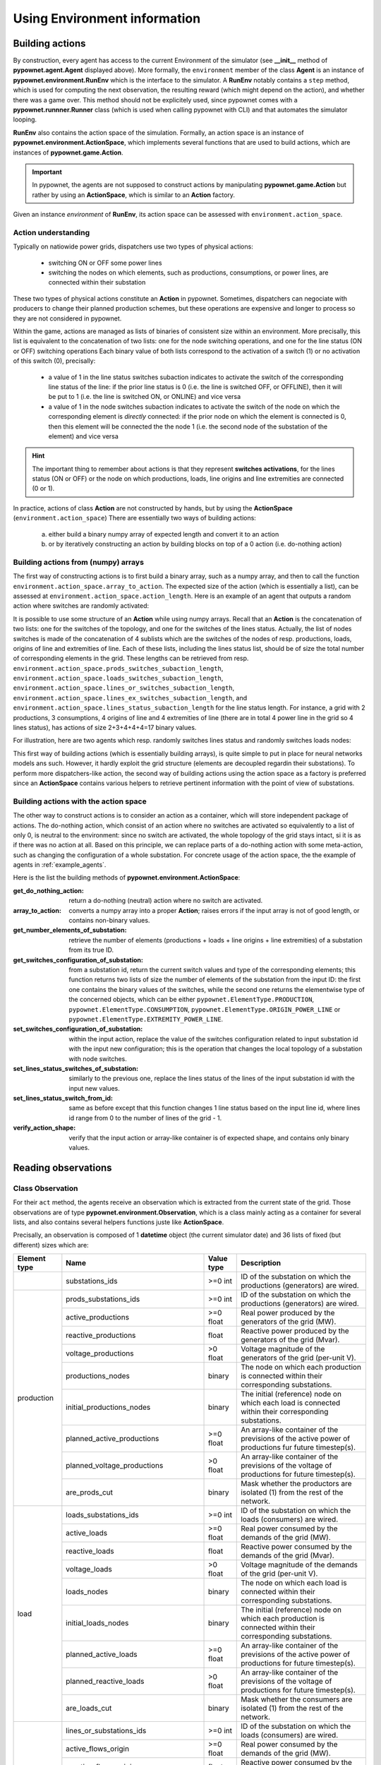=============================
Using Environment information
=============================


Building actions
----------------
By construction, every agent has access to the current Environment of the simulator (see **__init__** method of **pypownet.agent.Agent** displayed above).
More formally, the ``environment`` member of the class **Agent** is an instance of **pypownet.environment.RunEnv** which is the interface to the simulator.
A **RunEnv** notably contains a ``step`` method, which is used for computing the next observation, the resulting reward (which might depend on the action), and whether there was a game over.
This method should not be explicitely used, since pypownet comes with a **pypownet.runnner.Runner** class (which is used when calling pypownet with CLI) and that automates the simulator looping.

**RunEnv** also contains the action space of the simulation.
Formally, an action space is an instance of **pypownet.environment.ActionSpace**, which implements several functions that are used to build actions, which are instances of **pypownet.game.Action**.

.. Important:: In pypownet, the agents are not supposed to construct actions by manipulating **pypownet.game.Action** but rather by using an **ActionSpace**, which is similar to an **Action** factory.

Given an instance *environment* of **RunEnv**, its action space can be assessed with ``environment.action_space``.

Action understanding
^^^^^^^^^^^^^^^^^^^^

Typically on natiowide power grids, dispatchers use two types of physical actions:

    - switching ON or OFF some power lines
    - switching the nodes on which elements, such as productions, consumptions, or power lines, are connected within their substation

These two types of physical actions constitute an **Action** in pypownet.
Sometimes, dispatchers can negociate with producers to change their planned production schemes, but these operations are expensive and longer to process so they are not considered in pypownet.

Within the game, actions are managed as lists of binaries of consistent size within an environment.
More precisally, this list is equivalent to the concatenation of two lists: one for the node switching operations, and one for the line status (ON or OFF) switching operations
Each binary value of both lists correspond to the activation of a switch (1) or no activation of this switch (0), precisally:

    - a value of 1 in the line status switches subaction indicates to activate the switch of the corresponding line status of the line: if the prior line status is 0 (i.e. the line is switched OFF, or OFFLINE), then it will be put to 1 (i.e. the line is switched ON, or ONLINE) and vice versa
    - a value of 1 in the node switches subaction indicates to activate the switch of the node on which the corresponding element is *directly* connected: if the prior node on which the element is connected is 0, then this element will be connected the the node 1 (i.e. the second node of the substation of the element) and vice versa

.. Hint:: The important thing to remember about actions is that they represent **switches activations**, for the lines status (ON or OFF) or the node on which productions, loads, line origins and line extremities are connected (0 or 1).

In practice, actions of class **Action** are not constructed by hands, but by using the **ActionSpace** (``environment.action_space``)
There are essentially two ways of building actions:

    (a) either build a binary numpy array of expected length and convert it to an action
    (b) or by iteratively constructing an action by building blocks on top of a 0 action (i.e. do-nothing action)

Building actions from (numpy) arrays
^^^^^^^^^^^^^^^^^^^^^^^^^^^^^^^^^^^^

The first way of constructing actions is to first build a binary array, such as a numpy array, and then to call the function ``environment.action_space.array_to_action``.
The expected size of the action (which is essentially a list), can be assessed at ``environment.action_space.action_length``.
Here is an example of an agent that outputs a random action where switches are randomly activated:

.. code-block:: python
   :linenos:

    import pypownet.environment
    import pypownet.agent


    class CustomAgent(pypownet.agent.Agent):
        def act(observation):
            action_space = self.environment.action_space
            expected_size = action_space.action_length

            random_action_asarray = np.random.choice([0, 1], expected_size)

            # Convery np array to Action (this function also verifies the good shape and binary-type of input array)
            random_action = action_space.array_to_action(random_action_asarray)
            return random_action

It is possible to use some structure of an **Action** while using numpy arrays.
Recall that an **Action** is the concatenation of two lists: one for the switches of the topology, and one for the switches of the lines status.
Actually, the list of nodes switches is made of the concatenation of 4 sublists which are the switches of the nodes of resp. productions, loads, origins of line and extremities of line.
Each of these lists, including the lines status list, should be of size the total number of corresponding elements in the grid.
These lengths can be retrieved from resp. ``environment.action_space.prods_switches_subaction_length``, ``environment.action_space.loads_switches_subaction_length``, ``environment.action_space.lines_or_switches_subaction_length``, ``environment.action_space.lines_ex_switches_subaction_length``,  and ``environment.action_space.lines_status_subaction_length`` for the line status length.
For instance, a grid with 2 productions, 3 consumptions, 4 origins of line and 4 extremities of line (there are in total 4 power line in the grid so 4 lines status), has actions of size 2+3+4+4+4=17 binary values.

For illustration, here are two agents which resp. randomly switches lines status and randomly switches loads nodes:

.. code-block:: python
   :linenos:

    import pypownet.environment
    import pypownet.agent


    class RandomLineStatusSwitches(pypownet.agent.Agent):
        def act(observation):
            action_space = self.environment.action_space
            expected_size = action_space.action_length

            action_asarray = np.zeros(expected_size)
            action_asarray[-action_space.lines_status_subaction_length:] = \
                np.random.choice([0, 1], action_space.lines_status_subaction_length)

            return action_space.array_to_action(action_asarray)

.. code-block:: python
   :linenos:

    import pypownet.environment
    import pypownet.agent


    class RandomLoadsNodesSwitches(pypownet.agent.Agent):
        def act(observation):
            action_space = self.environment.action_space
            expected_size = action_space.action_length

            # Build 0-subaction where no switch is activated for all elements (incl. lines status) except loads
            prods_switches_subaction = np.zeros(action_space.prods_switches_subaction_length)
            lines_or_switches_subaction = np.zeros(action_space.lines_or_switches_subaction_length)
            lines_ex_switches_subaction = np.zeros(action_space.lines_ex_switches_subaction_length)
            lines_status_switches_subaction = np.zeros(action_space.lines_status_subaction_length)

            # Build action with random activated switches for loads
            loads_switches_subaction = np.random.choice([0, 1], action_space.loads_switches_subaction_length)

            # Build an array on the same principle as an Action; /!\ the order is important here!
            action_asarray = np.concatenate((prods_switches_subaction,
                                             loads_switches_subaction,
                                             lines_or_switches_subaction,
                                             lines_ex_switches_subaction,
                                             lines_status_switches_subaction,))

            return action_space.array_to_action(action_asarray)

This first way of building actions (which is essentially building arrays), is quite simple to put in place for neural networks models ans such.
However, it hardly exploit the grid structure (elements are decoupled regardin their substations).
To perform more dispatchers-like action, the second way of building actions using the action space as a factory is preferred since an **ActionSpace** contains various helpers to retrieve pertinent information with the point of view of substations.

Building actions with the action space
^^^^^^^^^^^^^^^^^^^^^^^^^^^^^^^^^^^^^^

The other way to construct actions is to consider an action as a container, which will store independent package of actions.
The do-nothing action, which consist of an action where no switches are activated so equivalently to a list of only 0, is neutral to the environment: since no switch are activated, the whole topology of the grid stays intact, si it is as if there was no action at all.
Based on this principle, we can replace parts of a do-nothing action with some meta-action, such as changing the configuration of a whole substation.
For concrete usage of the action space, the the example of agents in :ref:`example_agents`.

Here is the list the building methods of **pypownet.environment.ActionSpace**:

:get_do_nothing_action:  return a do-nothing (neutral) action where no switch are activated.
:array_to_action:  converts a numpy array into a proper **Action**; raises errors if the input array is not of good length, or contains non-binary values.
:get_number_elements_of_substation:  retrieve the number of elements (productions + loads + line origins + line extremities) of a substation from its true ID.
:get_switches_configuration_of_substation:  from a substation id, return the current switch values and type of the corresponding elements; this function returns two lists of size the number of elements of the substation from the input ID: the first one contains the binary values of the switches, while the second one returns the elementwise type of the concerned objects, which can be either ``pypownet.ElementType.PRODUCTION``, ``pypownet.ElementType.CONSUMPTION``, ``pypownet.ElementType.ORIGIN_POWER_LINE`` or ``pypownet.ElementType.EXTREMITY_POWER_LINE``.
:set_switches_configuration_of_substation:  within the input action, replace the value of the switches configuration related to input substation id with the input new configuration; this is the operation that changes the local topology of a substation with node switches.
:set_lines_status_switches_of_substation:  similarly to the previous one, replace the lines status of the lines of the input substation id with the input new values.
:set_lines_status_switch_from_id:  same as before except that this function changes 1 line status based on the input line id, where lines id range from 0 to the number of lines of the grid -  1.
:verify_action_shape:  verify that the input action or array-like container is of expected shape, and contains only binary values.

.. _reading_obs:

Reading observations
--------------------

Class Observation
^^^^^^^^^^^^^^^^^

For their ``act`` method, the agents receive an observation which is extracted from the current state of the grid.
Those observations are of type **pypownet.environment.Observation**, which is a class mainly acting as a container for several lists, and also contains several helpers functions juste like **ActionSpace**.

Precisally, an observation is composed of 1 **datetime** object (the current simulator date) and 36 lists of fixed (but different) sizes which are:

+------------+--------------------------------------+-----------+------------------------------------------------------------------------------------------------------------+
| Element    | Name                                 | Value     | Description                                                                                                |
| type       |                                      | type      |                                                                                                            |
+============+======================================+===========+============================================================================================================+
|            | substations_ids                      | >=0 int   | ID of the substation on which the productions (generators) are wired.                                      |
+------------+--------------------------------------+-----------+------------------------------------------------------------------------------------------------------------+
|            | prods_substations_ids                | >=0 int   | ID of the substation on which the productions (generators) are wired.                                      |
+            +--------------------------------------+-----------+------------------------------------------------------------------------------------------------------------+
|            | active_productions                   | >=0 float | Real power produced by the generators of the grid (MW).                                                    |
+            +--------------------------------------+-----------+------------------------------------------------------------------------------------------------------------+
|            | reactive_productions                 | float     | Reactive power produced by the generators of the grid (Mvar).                                              |
+            +--------------------------------------+-----------+------------------------------------------------------------------------------------------------------------+
|            | voltage_productions                  | >0 float  | Voltage magnitude of the generators of the grid (per-unit V).                                              |
+            +--------------------------------------+-----------+------------------------------------------------------------------------------------------------------------+
| production | productions_nodes                    | binary    | The node on which each production is connected within their corresponding substations.                     |
+            +--------------------------------------+-----------+------------------------------------------------------------------------------------------------------------+
|            | initial_productions_nodes            | binary    | The initial (reference) node on which each load is connected within their corresponding substations.       |
+            +--------------------------------------+-----------+------------------------------------------------------------------------------------------------------------+
|            | planned_active_productions           | >=0 float | An array-like container of the previsions of the active power of productions fur future timestep(s).       |
+            +--------------------------------------+-----------+------------------------------------------------------------------------------------------------------------+
|            | planned_voltage_productions          | >0 float  | An array-like container of the previsions of the voltage of productions for future timestep(s).            |
+            +--------------------------------------+-----------+------------------------------------------------------------------------------------------------------------+
|            | are_prods_cut                        | binary    | Mask whether the productors are isolated (1) from the rest of the network.                                 |
+------------+--------------------------------------+-----------+------------------------------------------------------------------------------------------------------------+
|            | loads_substations_ids                | >=0 int   | ID of the substation on which the loads (consumers) are wired.                                             |
+            +--------------------------------------+-----------+------------------------------------------------------------------------------------------------------------+
|            | active_loads                         | >=0 float | Real power consumed by the demands of the grid (MW).                                                       |
+            +--------------------------------------+-----------+------------------------------------------------------------------------------------------------------------+
|            | reactive_loads                       | float     | Reactive power consumed by the demands of the grid (Mvar).                                                 |
+            +--------------------------------------+-----------+------------------------------------------------------------------------------------------------------------+
|            | voltage_loads                        | >0 float  | Voltage magnitude of the demands of the grid (per-unit V).                                                 |
+            +--------------------------------------+-----------+------------------------------------------------------------------------------------------------------------+
| load       | loads_nodes                          | binary    | The node on which each load is connected within their corresponding substations.                           |
+            +--------------------------------------+-----------+------------------------------------------------------------------------------------------------------------+
|            | initial_loads_nodes                  | binary    | The initial (reference) node on which each production is connected within their corresponding substations. |
+            +--------------------------------------+-----------+------------------------------------------------------------------------------------------------------------+
|            | planned_active_loads                 | >=0 float | An array-like container of the previsions of the active power of productions for future timestep(s).       |
+            +--------------------------------------+-----------+------------------------------------------------------------------------------------------------------------+
|            | planned_reactive_loads               | >0 float  | An array-like container of the previsions of the voltage of productions for future timestep(s).            |
+            +--------------------------------------+-----------+------------------------------------------------------------------------------------------------------------+
|            | are_loads_cut                        | binary    | Mask whether the consumers are isolated (1) from the rest of the network.                                  |
+------------+--------------------------------------+-----------+------------------------------------------------------------------------------------------------------------+
|            | lines_or_substations_ids             | >=0 int   | ID of the substation on which the loads (consumers) are wired.                                             |
+            +--------------------------------------+-----------+------------------------------------------------------------------------------------------------------------+
|            | active_flows_origin                  | >=0 float | Real power consumed by the demands of the grid (MW).                                                       |
+            +--------------------------------------+-----------+------------------------------------------------------------------------------------------------------------+
| origin     | reactive_flows_origin                | float     | Reactive power consumed by the demands of the grid (Mvar).                                                 |
+ of line    +--------------------------------------+-----------+------------------------------------------------------------------------------------------------------------+
|            | voltage_flows_origin                 | >0 float  | Voltage magnitude of the demands of the grid (per-unit V).                                                 |
+            +--------------------------------------+-----------+------------------------------------------------------------------------------------------------------------+
|            | lines_or_nodes                       | binary    | The node on which each load is connected within their corresponding substations.                           |
+            +--------------------------------------+-----------+------------------------------------------------------------------------------------------------------------+
|            | initial_lines_or_nodes               | binary    | The initial (reference) node on which each production is connected within their corresponding substations. |
+------------+--------------------------------------+-----------+------------------------------------------------------------------------------------------------------------+
|            | lines_ex_substations_ids             | >=0 int   | ID of the substation on which the loads (consumers) are wired.                                             |
+            +--------------------------------------+-----------+------------------------------------------------------------------------------------------------------------+
|            | active_flows_extremity               | >=0 float | Real power consumed by the demands of the grid (MW).                                                       |
+            +--------------------------------------+-----------+------------------------------------------------------------------------------------------------------------+
| extremity  | reactive_flows_extremity             | float     | Reactive power consumed by the demands of the grid (Mvar).                                                 |
+ of line    +--------------------------------------+-----------+------------------------------------------------------------------------------------------------------------+
|            | voltage_flows_extremity              | >0 float  | Voltage magnitude of the demands of the grid (per-unit V).                                                 |
+            +--------------------------------------+-----------+------------------------------------------------------------------------------------------------------------+
|            | lines_ex_nodes                       | binary    | The node on which each load is connected within their corresponding substations.                           |
+            +--------------------------------------+-----------+------------------------------------------------------------------------------------------------------------+
|            | initial_lines_ex_nodes               | binary    | The initial (reference) node on which each production is connected within their corresponding substations. |
+------------+--------------------------------------+-----------+------------------------------------------------------------------------------------------------------------+
|            | lines_status                         | int       | ID of the substation on which the loads (consumers) are wired.                                             |
+            +--------------------------------------+-----------+------------------------------------------------------------------------------------------------------------+
|            | ampere_flows                         | >=0 float | Real power consumed by the demands of the grid (MW).                                                       |
+            +--------------------------------------+-----------+------------------------------------------------------------------------------------------------------------+
| line       | thermal_limits                       | float     | Reactive power consumed by the demands of the grid (Mvar).                                                 |
+            +--------------------------------------+-----------+------------------------------------------------------------------------------------------------------------+
|            | timesteps_before_lines_reconnectable | >0 float  | Voltage magnitude of the demands of the grid (per-unit V).                                                 |
+            +--------------------------------------+-----------+------------------------------------------------------------------------------------------------------------+
|            | timesteps_before_planned_maintenance | binary    | The node on which each load is connected within their corresponding substations.                           |
+------------+--------------------------------------+-----------+------------------------------------------------------------------------------------------------------------+

All of these lists containers (also including the *datetime* field) can be retrieved from an **Observation** ``observation`` with ``observation.name`` where name is one of the previous names (+ ``observation.datetime``) e.g.:

.. code-block:: python
   :linenos:

    import pypownet.environment
    import pypownet.agent


    class CustomAgent(pypownet.agent.Agent):
        """ At each timestep, this agent selects all the even substations id, and
        switch the node of their production if any.
        """
        def act(observation):
            action_space = self.environment.action_space
            # Build 0 action
            action = action_space.get_do_nothing_action()

            # Retrieve the substations ids
            substations_ids = observation.substations_ids

            # Loops on all substations
            for substation_id in substations_ids:
                # Selects even substations ids
                if substation_id % 2 == 0:
                    # Build new configuration: will activate switches of productions only
                    _, elements_type = action_space.get_switches_configuration_of_substation(action, substation_id)
                    new_configuration = np.zeros(len(elements_type))

                    # Activate all switches of productions
                    new_configuration[elements_type == pypownet.environment.ElementType.PRODUCTION] = 1

                    # Set new configuration for this substation within the buffer action
                    action_space.set_switches_configuration_of_substation(action, substation_id, new_configuration)

            return action


.. Hint:: At any moment, you can retrieve the name of the lists and their associated description available in an **Observation** with the global python dictionary ``pypownet.environment.OBSERVATION_MEANING``: ``print(pypownet.environment.OBSERVATION_MEANING)``

The **pypownet.environment.Observation** class has several dispatcher-like functions as well as helper for manipulating them.
Here is the list of functions of **Observation**:

:as_dict:  returns the observation as a dictionary, with the field name as keys (str) and the lists as values (np arrays) + the ``datetime`` value as a **datetime** Python object (note that the dictionary has 37 elements for all environments).
:as_array:  returns the observation as a numpy array: each list is concatenated (order is consistent for all environments) and returned as 1 numpy array of 1 dimension (essentially a list); note that ``datetime`` is not included in this array, and can be accesses with ``observation.datetime`` (as any other field member).
:get_lines_capacity_usage:  helper function that computes the nominal lines capacity usage of the self observation: it performs elementwise division of the ampere flows in lines by their nominal thermal limit. A line capacity usage greater than 1 indicates an overflowed line.
:get_nodes_of_substation:  returns the list of value of the nodes on which each element of the substation with input id. This function also computes the type of element associated to each node value of the returned nodes-value list.
:__keys__:  returns a list of all the field name of the class as strings (list of size 37).
:__str__:  returns a prettify version of the observation (this is what can be seen when using ``-v -vv`` CLI arguments) as condenses matrices. Note: the substations ids are not included in this string.
:as_ac_minimalist:  see after
:as_minimalist:  see after

The ``observation.get_nodes_of_substation`` is essentially similar to the ``action_space.get_switches_configuration_of_substation``, because both their arguments returns (consitently) the **pypownet.environment.ElementType** of the elements of the substation with input substation id, and they both return the associated values of the elements. The difference is that the one in **Observation** returns the true node on which elements are connected within the self observation, whereas the one in **ActionSpace** returns the values of the *switches* in the input action.



Reducing the observation space
^^^^^^^^^^^^^^^^^^^^^^^^^^^^^^

For an environment associated to the common grid case known as case14 (available in environment **default14/**), they are 438 values in the array return by any ``observation.as_array()``.
Some of these values are integer, other are float, and some are binaries.
In any case, by construction some fields of an **Observation** are fixed throughout a given environment (such as **default14/**), including for instance ``observation.substations_ids``.
Some model approach including neural network have no precise way to naturally leverage some structure information, so reducing the observation by the fixed lists can help optimizing alorithms by shrinking *uninformative* values.
No matter the final usage, there are two version of **Observation** which contains a subset of its fields:

    - **pypownet.environment.MinimalistACObservation** contains 26 lists + ``datetime`` and represents an **Observation** without the list fixed members (mainly the IDs list fields)
    - **pypownet.environment.MinimalistObservation** contains 14 lists + ``datetime`` and represent a **MinimalistACObservation** without the list members which are fixed in DC mode but not in AC mode (including voltages since one of the hypothesis of DC is all voltage to 1, also reactive power for similar reasons etc)

You can convert an **Observation** into a **MinimalistACObservation** with ``ac_minimalist_observation = observation.as_ac_minimalist()`` and a **MinimalistACObservation** into a **MinimalistObservation** with ``minimalist_observation = ac_minimalist_observation.as_minimalist()``.
Transitively, an **Observation** can be converted to a **MinimalistObservation** with ``minimalist_observation = observation.as_minimalist()``.

Both implement the following methods, which acts the same as the one of **Observation** with the same name: ``as_array``, ``__keys__`` and ``as_dict``.
Note that the function ``get_nodes_of_substation`` is not implemented in neither **MinimalistACObservation** or **MinimalistObservation** because those classes do not have the ids of the elements, so they are no way to find the various elements of a given substation for both these classes.

